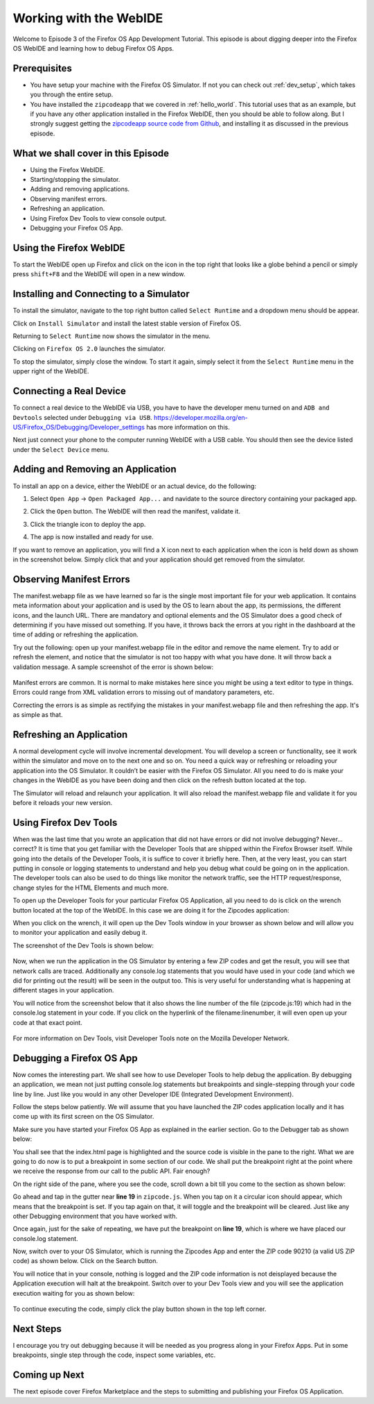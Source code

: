 .. Copyright (C) Romin Irani. Permission is granted to copy, distribute
   and/or modify this document under the terms of the Creative Commons
   Attribution-ShareAlike 4.0 International Public License.


.. _webide:

Working with the WebIDE
=======================

Welcome to Episode 3 of the Firefox OS App Development Tutorial. This episode
is about digging deeper into the Firefox OS WebIDE and learning how to debug
Firefox OS Apps.


Prerequisites
-------------

* You have setup your machine with the Firefox OS Simulator.  If not you can
  check out :ref:`dev_setup`, which takes you through the entire setup.
* You have installed the ``zipcodeapp`` that we covered in :ref:`hello_world`.
  This tutorial uses that as an example, but if you have any other application
  installed in the Firefox WebIDE, then you should be able to follow along. But
  I strongly suggest getting the `zipcodeapp source code from Github
  <https://github.com/jelkner/zipcodeapp>`__, and installing it as discussed
  in the previous episode.


What we shall cover in this Episode
-----------------------------------

* Using the Firefox WebIDE.
* Starting/stopping the simulator.
* Adding and removing applications.
* Observing manifest errors.
* Refreshing an application.
* Using Firefox Dev Tools to view console output.
* Debugging your Firefox OS App.


Using the Firefox WebIDE
------------------------

To start the WebIDE open up Firefox and click on the icon in the top right that
looks like a globe behind a pencil or simply press ``shift+F8`` and the WebIDE
will open in a new window.

.. image:: illustrations/episode03/webide_launch_btn.png
   :alt: WebIDE launch button 
   :height: 100px


Installing and Connecting to a Simulator
----------------------------------------

To install the simulator, navigate to the top right button called ``Select
Runtime`` and a dropdown menu should be appear.

.. image:: illustrations/episode01/WebIDE02.png
   :alt: WebIDE Select Runtime
   :height: 350px

Click on ``Install Simulator`` and install the latest stable version of Firefox
OS.

.. image:: illustrations/episode01/WebIDE04.png
   :alt: WebIDE Install Firefox OS 2.0 simulator 
   :height: 350px

Returning to ``Select Runtime`` now shows the simulator in the menu.

.. image:: illustrations/episode01/WebIDE05.png
   :alt: WebIDE Select Runtime with Firefox OS 2.0 simulator
   :height: 350px

Clicking on ``Firefox OS 2.0`` launches the simulator.

.. image:: illustrations/episode01/WebIDE06.png
   :alt: WebIDE and running simulator 
   :height: 400px

To stop the simulator, simply close the window. To start it again, simply
select it from the ``Select Runtime`` menu in the upper right of the WebIDE.


Connecting a Real Device
------------------------

To connect a real device to the WebIDE via USB, you have to have the developer
menu turned on and ``ADB and Devtools`` selected under ``Debugging via USB``.
https://developer.mozilla.org/en-US/Firefox_OS/Debugging/Developer_settings has
more information on this.

Next just connect your phone to the computer running WebIDE with a USB cable.
You should then see the device listed under the ``Select Device`` menu.

.. image:: illustrations/episode03/select_runtime_with_flame.png
   :alt: Select Runtime menu showing Flame device 
   :height: 400px


Adding and Removing an Application
----------------------------------

To install an app on a device, either the WebIDE or an actual device, do the
following:

#. Select ``Open App`` -> ``Open Packaged App...`` and navidate to the source
   directory containing your packaged app.
#. Click the ``Open`` button. The WebIDE will then read the manifest, validate
   it.

   .. image:: illustrations/episode02/deploying_app2.png
      :alt: Valid app in WebIDE 
      :height: 350px

#. Click the triangle icon to deploy the app.

   .. image:: illustrations/episode02/deploying_app3.png
      :alt: App deployed to simulator 
      :height: 400px

   .. image:: illustrations/episode02/deploying_app4.png
      :alt: App deployed to simulator 
      :height: 400px

#. The app is now installed and ready for use. 

   .. image:: illustrations/episode02/deploying_app5.png
      :alt: App in phone menu 
      :height: 400px

If you want to remove an application, you will find a X icon next to each
application when the icon is held down as shown in the screenshot below.
Simply click that and your application should get removed from the simulator.

   .. image:: illustrations/episode03/deploying_app6.png
      :alt: Deleting apps
      :height: 400px

Observing Manifest Errors
-------------------------

The manifest.webapp file as we have learned so far is the single most important
file for your web application.  It contains meta information about your
application and is used by the OS to learn about the app, its permissions, the
different icons, and the launch URL.  There are mandatory and optional elements
and the OS Simulator does a good check of determining if you have missed out
something.  If you have, it throws back the errors at you right in the
dashboard at the time of adding or refreshing the application.

Try out the following: open up your manifest.webapp file in the editor and
remove the name element.  Try to add or refresh the element, and notice that
the simulator is not too happy with what you have done.  It will throw back a
validation message. A sample screenshot of the error is shown below:

   .. image:: illustrations/episode03/manifest_error1.png
      :alt: Manifest name error
      :height: 350px

Manifest errors are common. It is normal to make mistakes here since you might
be using a text editor to type in things.  Errors could range from XML
validation errors to missing out of mandatory parameters, etc.

Correcting the errors is as simple as rectifying the mistakes in your
manifest.webapp file and then refreshing the app. It's as simple as that.


Refreshing an Application
-------------------------

A normal development cycle will involve incremental development. You will
develop a screen or functionality, see it work within the simulator and move on
to the next one and so on.  You need a quick way or refreshing or reloading
your application into the OS Simulator. It couldn’t be easier with the Firefox
OS Simulator.  All you need to do is make your changes in the WebIDE as you
have been doing and then click on the refresh button located at the top.

The Simulator will reload and relaunch your application. It will also reload
the manifest.webapp file and validate it for you before it reloads your new
version.


Using Firefox Dev Tools
-----------------------

When was the last time that you wrote an application that did not have errors
or did not involve debugging? Never… correct? It is time that you get
familiar with the Developer Tools that are shipped within the Firefox Browser
itself.  While going into the details of the Developer Tools, it is suffice to
cover it briefly here. Then, at the very least, you can start putting in
console or logging statements to understand and help you debug what could be
going on in the application.  The developer tools can also be used to do things
like monitor the network traffic, see the HTTP request/response, change styles
for the HTML Elements and much more.

To open up the Developer Tools for your particular Firefox OS Application, all
you need to do is click on the wrench button located at the top of the WebIDE.
In this case we are doing it for the Zipcodes application:

When you click on the wrench, it will open up the Dev Tools window in your
browser as shown below and will allow you to monitor your application and
easily debug it. 

The screenshot of the Dev Tools is shown below:

   .. image:: illustrations/episode03/dev_tools1.png
      :alt: Dev Tools Window
      :height: 350px

Now, when we run the application in the OS Simulator by entering a few ZIP codes
and get the result, you will see that network calls are traced.  Additionally
any console.log statements that you would have used in your code (and which we
did for printing out the result) will be seen in the output too.  This is very
useful for understanding what is happening at different stages in your
application.

You will notice from the screenshot below that it also shows the line number of
the file (zipcode.js:19) which had in the console.log statement in your code. If you click on the hyperlink of the filename:linenumber, it will even open up
your code at that exact point.

   .. image:: illustrations/episode03/debugging1.png
      :alt: Console.log Statements
      :height: 350px

For more information on Dev Tools, visit Developer Tools note on the Mozilla
Developer Network.


Debugging a Firefox OS App
--------------------------

Now comes the interesting part. We shall see how to use Developer Tools to help
debug the application. By debugging an application, we mean not just putting
console.log statements but breakpoints and single-stepping through your code
line by line.  Just like you would in any other Developer IDE (Integrated
Development Environment).

Follow the steps below patiently. We will assume that you have launched the
ZIP codes application locally and it has come up with its first screen on the OS
Simulator. 

Make sure you have started your Firefox OS App as explained in the earlier
section. Go to the Debugger tab as shown below:

You shall see that the index.html page is highlighted and the source code is
visible in the pane to the right.  What we are going to do now is to put a
breakpoint in some section of our code.  We shall put the breakpoint right at
the point where we receive the response from our call to the public API. Fair
enough?

On the right side of the pane, where you see the code, scroll down a bit till
you come to the section as shown below:

Go ahead and tap in the gutter near **line 19** in ``zipcode.js``. When you tap on it a
circular icon should appear, which means that the breakpoint is set. If
you tap again on that, it will toggle and the breakpoint will be cleared. Just
like any other Debugging environment that you have worked with.

Once again, just for the sake of repeating, we have put the breakpoint on **line
19**, which is where we have placed our console.log statement.

Now, switch over to your OS Simulator, which is running the Zipcodes App and
enter the ZIP code 90210 (a valid US ZIP code) as shown below. Click on the
Search button. 

You will notice that in your console, nothing is logged and the ZIP code information is not deisplayed because the Application execution will halt at the breakpoint. Switch over to your Dev Tools view
and you will see the application execution waiting for you as shown below:

   .. image:: illustrations/episode03/breakpoint1.png
      :alt: Breakpoint
      :height: 300px

To continue executing the code, simply click the play button shown in the top left corner.

Next Steps
----------

I encourage you try out debugging because it will be needed as you progress
along in your Firefox Apps. Put in some breakpoints, single step through the
code, inspect some variables, etc.


Coming up Next
--------------

The next episode cover Firefox Marketplace and the steps to submitting and publishing your Firefox OS Application.
